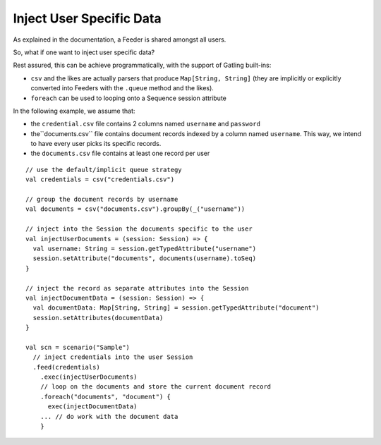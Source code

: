 .. _inject-user-specific-data:

#########################
Inject User Specific Data
#########################

As explained in the documentation, a Feeder is shared amongst all users.

So, what if one want to inject user specific data?

Rest assured, this can be achieve programmatically, with the support of
Gatling built-ins:

* ``csv`` and the likes are actually parsers that produce ``Map[String, String]`` (they are implicitly or explicitly converted into Feeders with the ``.queue`` method and the likes).
* ``foreach`` can be used to looping onto a Sequence session attribute

In the following example, we assume that:

* the ``credential.csv`` file contains 2 columns named ``username`` and ``password``
* the``documents.csv`` file contains document records indexed by a column named ``username``. This way, we intend to have every user picks its specific records.
* the ``documents.csv`` file contains at least one record per user

::

  // use the default/implicit queue strategy
  val credentials = csv("credentials.csv")

  // group the document records by username
  val documents = csv("documents.csv").groupBy(_("username"))

  // inject into the Session the documents specific to the user
  val injectUserDocuments = (session: Session) => {
    val username: String = session.getTypedAttribute("username")
    session.setAttribute("documents", documents(username).toSeq)
  }

  // inject the record as separate attributes into the Session
  val injectDocumentData = (session: Session) => {
    val documentData: Map[String, String] = session.getTypedAttribute("document")
    session.setAttributes(documentData)
  }

  val scn = scenario("Sample")
    // inject credentials into the user Session
    .feed(credentials)
      .exec(injectUserDocuments)
      // loop on the documents and store the current document record
      .foreach("documents", "document") {
        exec(injectDocumentData)
      ... // do work with the document data
      }

